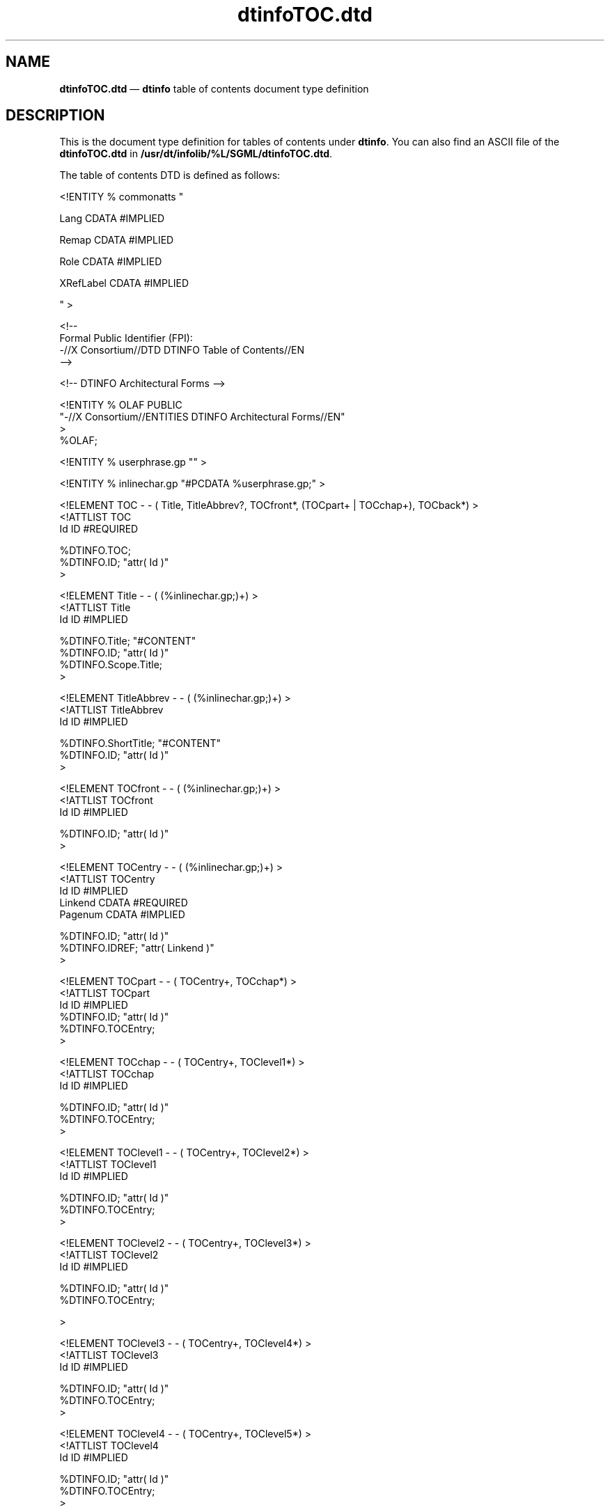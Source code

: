 '\" t
...\" dtinfotc.sgm /main/5 1996/08/30 13:55:31 rws $
.de P!
.fl
\!!1 setgray
.fl
\\&.\"
.fl
\!!0 setgray
.fl			\" force out current output buffer
\!!save /psv exch def currentpoint translate 0 0 moveto
\!!/showpage{}def
.fl			\" prolog
.sy sed -e 's/^/!/' \\$1\" bring in postscript file
\!!psv restore
.
.de pF
.ie     \\*(f1 .ds f1 \\n(.f
.el .ie \\*(f2 .ds f2 \\n(.f
.el .ie \\*(f3 .ds f3 \\n(.f
.el .ie \\*(f4 .ds f4 \\n(.f
.el .tm ? font overflow
.ft \\$1
..
.de fP
.ie     !\\*(f4 \{\
.	ft \\*(f4
.	ds f4\"
'	br \}
.el .ie !\\*(f3 \{\
.	ft \\*(f3
.	ds f3\"
'	br \}
.el .ie !\\*(f2 \{\
.	ft \\*(f2
.	ds f2\"
'	br \}
.el .ie !\\*(f1 \{\
.	ft \\*(f1
.	ds f1\"
'	br \}
.el .tm ? font underflow
..
.ds f1\"
.ds f2\"
.ds f3\"
.ds f4\"
.ta 8n 16n 24n 32n 40n 48n 56n 64n 72n 
.TH "dtinfoTOC\&.dtd" "file formats"
.SH "NAME"
\fBdtinfoTOC\&.dtd\fP \(em \fBdtinfo\fP
table of contents document type
definition
.SH "DESCRIPTION"
.PP
This is the document type definition for tables of contents under
\fBdtinfo\fP\&. You can also find an ASCII file of the
\fBdtinfoTOC\&.dtd\fP in
\fB/usr/dt/infolib/%L/SGML/dtinfoTOC\&.dtd\fP\&.
.PP
The table of contents DTD is defined as follows:
.PP
.nf
\f(CW<!ENTITY % commonatts "

        Lang        CDATA        #IMPLIED

        Remap        CDATA        #IMPLIED

        Role        CDATA        #IMPLIED

        XRefLabel    CDATA        #IMPLIED

" >

<!--
 Formal Public Identifier (FPI):
 -//X Consortium//DTD DTINFO Table of Contents//EN
 -->


          <!-- DTINFO Architectural Forms -->

<!ENTITY % OLAF PUBLIC
 "-//X Consortium//ENTITIES DTINFO Architectural Forms//EN"
>
%OLAF;

<!ENTITY % userphrase\&.gp "" >

<!ENTITY % inlinechar\&.gp "#PCDATA %userphrase\&.gp;" >


<!ELEMENT TOC - - ( Title, TitleAbbrev?, TOCfront*, (TOCpart+ | TOCchap+), TOCback*) >
<!ATTLIST TOC
            Id        ID        #REQUIRED

            %DTINFO\&.TOC;
            %DTINFO\&.ID;                "attr( Id )"
>

<!ELEMENT Title - - ( (%inlinechar\&.gp;)+) >
<!ATTLIST Title
            Id        ID        #IMPLIED

            %DTINFO\&.Title;                "#CONTENT"
            %DTINFO\&.ID;                "attr( Id )"
            %DTINFO\&.Scope\&.Title;
>

<!ELEMENT TitleAbbrev - - ( (%inlinechar\&.gp;)+) >
<!ATTLIST TitleAbbrev
            Id        ID        #IMPLIED

            %DTINFO\&.ShortTitle;                "#CONTENT"
            %DTINFO\&.ID;                "attr( Id )"
>

<!ELEMENT TOCfront - - ( (%inlinechar\&.gp;)+) >
<!ATTLIST TOCfront
            Id        ID        #IMPLIED

            %DTINFO\&.ID;                "attr( Id )"
>

<!ELEMENT TOCentry - - ( (%inlinechar\&.gp;)+) >
<!ATTLIST TOCentry
            Id        ID        #IMPLIED
            Linkend        CDATA        #REQUIRED
            Pagenum        CDATA        #IMPLIED

 %DTINFO\&.ID; "attr( Id )"
 %DTINFO\&.IDREF; "attr( Linkend )"
>

<!ELEMENT TOCpart - - ( TOCentry+, TOCchap*) >
<!ATTLIST TOCpart
            Id        ID        #IMPLIED
            %DTINFO\&.ID;                "attr( Id )"
            %DTINFO\&.TOCEntry;
>

<!ELEMENT TOCchap - - ( TOCentry+, TOClevel1*) >
<!ATTLIST TOCchap
            Id        ID        #IMPLIED

            %DTINFO\&.ID;                "attr( Id )"
            %DTINFO\&.TOCEntry;
>

<!ELEMENT TOClevel1 - - ( TOCentry+, TOClevel2*) >
<!ATTLIST TOClevel1
            Id        ID        #IMPLIED

            %DTINFO\&.ID;                "attr( Id )"
            %DTINFO\&.TOCEntry;
>

<!ELEMENT TOClevel2 - - ( TOCentry+, TOClevel3*) >
<!ATTLIST TOClevel2
            Id        ID        #IMPLIED

            %DTINFO\&.ID;                "attr( Id )"
            %DTINFO\&.TOCEntry;

>

<!ELEMENT TOClevel3 - - ( TOCentry+, TOClevel4*) >
<!ATTLIST TOClevel3
            Id        ID        #IMPLIED

            %DTINFO\&.ID;            "attr( Id )"
            %DTINFO\&.TOCEntry;
>

<!ELEMENT TOClevel4 - - ( TOCentry+, TOClevel5*) >
<!ATTLIST TOClevel4
            Id        ID        #IMPLIED

            %DTINFO\&.ID;                "attr( Id )"
            %DTINFO\&.TOCEntry;
>

<!ELEMENT TOClevel5 - - ( TOCentry+) >
<!ATTLIST TOClevel5
            Id        ID        #IMPLIED

            %DTINFO\&.ID;                "attr( Id )"
            %DTINFO\&.TOCEntry;
>

<!ELEMENT TOCback - - ( (%inlinechar\&.gp;)+) >
<!ATTLIST TOCback
            Id        ID        #IMPLIED

 %DTINFO\&.ID; "attr( Id )"
>\fR
.fi
.PP
.SH "SEE ALSO"
.PP
\fBdtinfo\fP(1),
\fBdtinfogen\fP(1),
\fBdtinfoBook\&.dtd - dtinfoBookdtd\fP(5),
\fBdtinfoStyle\&.dtd - dtinfoStyledtd\fP(5)
...\" created by instant / docbook-to-man, Sun 02 Sep 2012, 09:41
